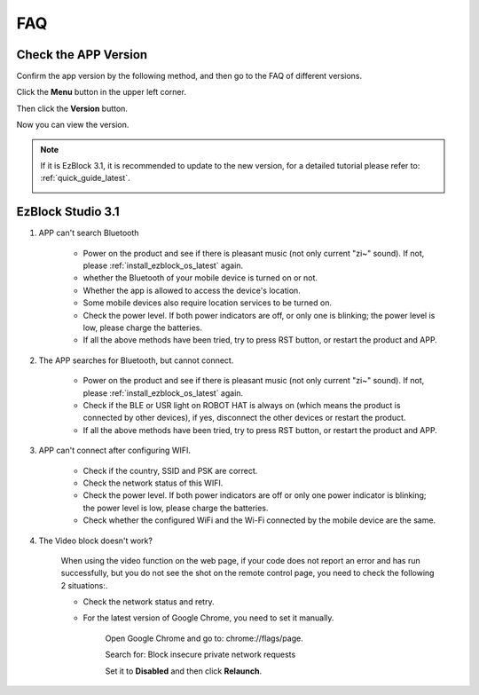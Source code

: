 FAQ
============

Check the APP Version
-----------------------------

Confirm the app version by the following method, and then go to the FAQ of different versions.

Click the **Menu** button in the upper left corner.

.. image:: img/click_menu.jpg
    :align: center

Then click the **Version** button.

.. image:: img/version.jpg
    :align: center

Now you can view the version.

.. note::

    If it is EzBlock 3.1, it is recommended to update to the new version, for a detailed tutorial please refer to: :ref:`quick_guide_latest`.

    .. image:: img/check_version.png
        :align: center



EzBlock Studio 3.1
--------------------------

#. APP can't search Bluetooth

    * Power on the product and see if there is pleasant music (not only current "zi~" sound). If not, please :ref:`install_ezblock_os_latest` again.
    * whether the Bluetooth of your mobile device is turned on or not.
    * Whether the app is allowed to access the device's location.
    * Some mobile devices also require location services to be turned on.
    * Check the power level. If both power indicators are off, or only one is blinking; the power level is low, please charge the batteries.
    * If all the above methods have been tried, try to press RST button, or restart the product and APP.

#. The APP searches for Bluetooth, but cannot connect.

    * Power on the product and see if there is pleasant music (not only current "zi~" sound). If not, please :ref:`install_ezblock_os_latest` again.
    * Check if the BLE or USR light on ROBOT HAT is always on (which means the product is connected by other devices), if yes, disconnect the other devices or restart the product.
    * If all the above methods have been tried, try to press RST button, or restart the product and APP.

#. APP can't connect after configuring WIFI.

    * Check if the country, SSID and PSK are correct.
    * Check the network status of this WIFI.
    * Check the power level. If both power indicators are off or only one power indicator is blinking; the power level is low, please charge the batteries.
    * Check whether the configured WiFi and the Wi-Fi connected by the mobile device are the same.

#. The Video block doesn't work?

    .. image:: img/video_not.png
        :width: 400

    When using the video function on the web page, if your code does not report an error and has run successfully, but you do not see the shot on the remote control page, you need to check the following 2 situations:.
    
    * Check the network status and retry.
    * For the latest version of Google Chrome, you need to set it manually.
        
        Open Google Chrome and go to: chrome://flags/page.

        .. image:: img/chrome1.jpg

        Search for: Block insecure private network requests

        .. image:: img/chrome2.jpg

        Set it to **Disabled** and then click **Relaunch**.


.. EzBlock Studio 3.0
.. -------------------------------

.. .. note::
..     EzBlock Studio has been updated to version 3.1, it is recommended to update to the new version, for a detailed tutorial please refer to: :ref:`quick_guide_latest`.


.. #. APP can't search Bluetooth
..     * Turn on the product, after the current "zi~" sound, another piece of pleasant music appears; it means that EzBlock OS is downloaded incorrectly, please refer to :ref:`install_ezblock_os_3.0` to install the correct one.
..     * whether the Bluetooth of your mobile device is turned on or not.
..     * Whether the app is allowed to access the device's location.
..     * Some mobile devices also require location services to be turned on.
..     * Check the power level. If both power indicators are off, or only one is blinking; the power level is low, please charge the batteries.
..     * If all the above methods have been tried, try to press RST button, or restart the product and APP.

.. #. The APP searches for Bluetooth, but cannot connect
..     * Turn on the product, after the current "zi~" sound, another piece of pleasant music appears; it means that EzBlock OS is downloaded incorrectly, please refer to :ref:`install_ezblock_os_3.0` to install the correct one.
..     * Check if the BLE or USR light on ROBOT HAT is always on (which means the product is connected by other devices), if yes, disconnect the other devices or restart the product.
..     * If all the above methods have been tried, try to press RST button, or restart the product and APP.

.. #. APP can't connect after configuring WIFI
..     * Check if the country, SSID and PSK are correct.
..     * Check the network status of this WIFI.
..     * Check the power level. If both power indicators are off or only one power indicator is blinking; the power level is low, please charge the batteries.
..     * Check whether the configured WiFi and the Wi-Fi connected by the mobile device are the same.
